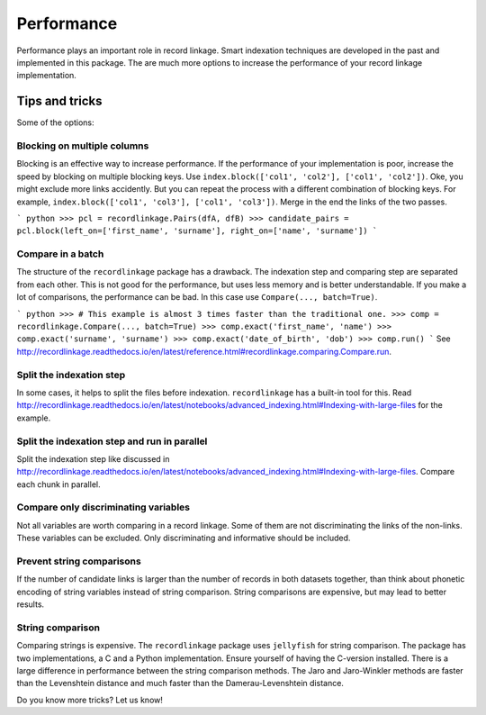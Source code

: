 ***********
Performance
***********

Performance plays an important role in record linkage. Smart indexation techniques are developed in the past and implemented in this package. The are much more options to increase the performance of your record linkage implementation. 

Tips and tricks
===============

Some of the options:

Blocking on multiple columns
----------------------------

Blocking is an effective way to increase performance. If the performance of your implementation is poor, increase the speed by blocking on multiple blocking keys. Use ``index.block(['col1', 'col2'], ['col1', 'col2'])``. Oke, you might exclude more links accidently. But you can repeat the process with a different combination of blocking keys. For example, ``index.block(['col1', 'col3'], ['col1', 'col3'])``. Merge in the end the links of the two passes. 

``` python
>>> pcl = recordlinkage.Pairs(dfA, dfB)
>>> candidate_pairs = pcl.block(left_on=['first_name', 'surname'], right_on=['name', 'surname'])
```

Compare in a batch
------------------

The structure of the ``recordlinkage`` package has a drawback. The indexation step and comparing step are separated from each other. This is not good for the performance, but uses less memory and is better understandable. If you make a lot of comparisons, the performance can be bad. In this case use ``Compare(..., batch=True)``. 

``` python 
>>> # This example is almost 3 times faster than the traditional one.
>>> comp = recordlinkage.Compare(..., batch=True)
>>> comp.exact('first_name', 'name')
>>> comp.exact('surname', 'surname')
>>> comp.exact('date_of_birth', 'dob')
>>> comp.run()
```
See http://recordlinkage.readthedocs.io/en/latest/reference.html#recordlinkage.comparing.Compare.run.

Split the indexation step
-------------------------

In some cases, it helps to split the files before indexation. ``recordlinkage`` has a built-in tool for this. Read http://recordlinkage.readthedocs.io/en/latest/notebooks/advanced_indexing.html#Indexing-with-large-files for the example. 

Split the indexation step and run in parallel
---------------------------------------------

Split the indexation step like discussed in http://recordlinkage.readthedocs.io/en/latest/notebooks/advanced_indexing.html#Indexing-with-large-files. Compare each chunk in parallel. 

Compare only discriminating variables
-------------------------------------

Not all variables are worth comparing in a record linkage. Some of them are not discriminating the links of the non-links. These variables can be excluded. Only discriminating and informative should be included. 

Prevent string comparisons
--------------------------

If the number of candidate links is larger than the number of records in both datasets together, than think about phonetic encoding of string variables instead of string comparison. String comparisons are expensive, but may lead to better results. 

String comparison
-----------------

Comparing strings is expensive. The ``recordlinkage`` package uses ``jellyfish`` for string comparison. The package has two implementations, a C and a Python implementation. Ensure yourself of having the C-version installed.  There is a large difference in performance between the string comparison methods. The Jaro and Jaro-Winkler methods are faster than the Levenshtein distance and much faster than the Damerau-Levenshtein distance. 

Do you know more tricks? Let us know!